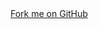 #+HTML_HEAD: <link rel="stylesheet" href="https://cdnjs.cloudflare.com/ajax/libs/github-fork-ribbon-css/0.2.3/gh-fork-ribbon.min.css" />
#+BEGIN_EXPORT html
<a class="github-fork-ribbon" href="https://github.com/EnigmaCurry/literate-k3s" 
  data-ribbon="Fork me on GitHub" title="Fork me on GitHub">Fork me on GitHub</a> 
#+END_EXPORT

